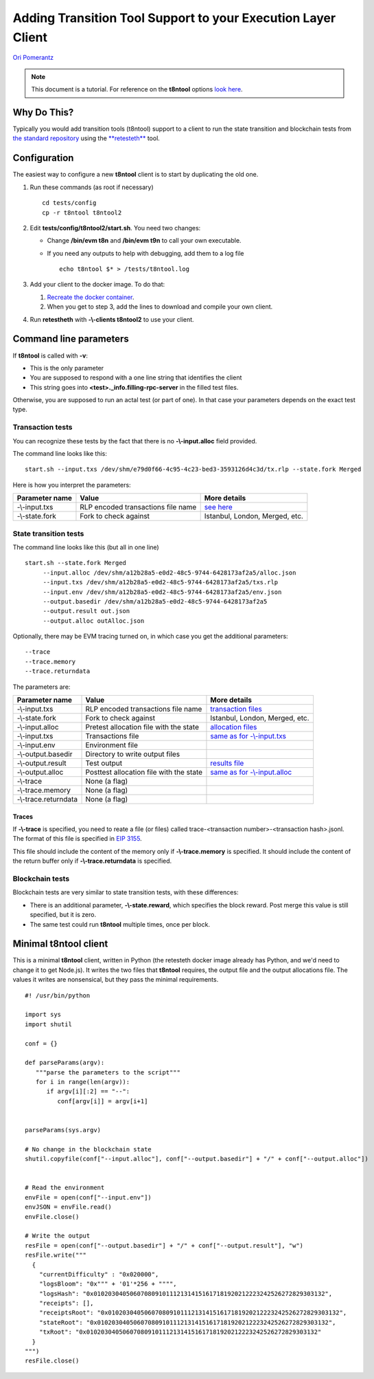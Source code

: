 .. t8ntool-tutorial:

================================================================
Adding Transition Tool Support to your Execution Layer Client
================================================================

`Ori Pomerantz <mailto://qbzzt1@gmail.com>`_

.. note::
    This document is a tutorial. For reference on the **t8ntool** options
    `look here <https://ethereum-tests.readthedocs.io/en/latest/retesteth-ref.html>`__.


Why Do This?
=============
Typically you would add transition tools (t8ntool) support to a client to run the state 
transition and blockchain tests from `the standard repository <https://github.com/ethereum/tests>`_
using the `**retesteth** <./retesteth-tutorial.html>`_ tool.


Configuration
==============
The easiest way to configure a new **t8ntool** client is to start by duplicating the old one.

#. Run these commands (as root if necessary)

   ::

     cd tests/config
     cp -r t8ntool t8ntool2

#. Edit **tests/config/t8ntool2/start.sh**. You need two changes:

   - Change **/bin/evm t8n** and **/bin/evm t9n** to call your own executable.
   - If you need any outputs to help with debugging, add them to a log file

     ::
  
        echo t8ntool $* > /tests/t8ntool.log


#. Add your client to the docker image. To do that:

   #. `Recreate the docker container <https://ethereum-tests.readthedocs.io/en/latest/retesteth-tutorial.html#using-the-latest-version>`_.
   #. When you get to step 3, add the lines to download and compile your own client.


#. Run **retestheth** with **-\\-clients t8ntool2** to use your client.


Command line parameters
========================

If **t8ntool** is called with **-v**:

- This is the only parameter
- You are supposed to respond with a one line string that identifies the client
- This string goes into **<test>._info.filling-rpc-server** in the filled test files.


Otherwise, you are supposed to run an actal test (or part of one). In that case your parameters 
depends on the exact test type.


Transaction tests
-----------------
You can recognize these tests by the fact that there is no **-\\-input.alloc** field provided.

The command line looks like this:

::

    start.sh --input.txs /dev/shm/e79d0f66-4c95-4c23-bed3-3593126d4c3d/tx.rlp --state.fork Merged

Here is how you interpret the parameters:

================ ===================================== ==============
Parameter name   Value                                 More details
================ ===================================== ==============
-\\-input.txs    RLP encoded transactions file name    `see here <./t8ntool-ref.html#transaction-file>`_
-\\-state.fork   Fork to check against                 Istanbul, London, Merged, etc.
================ ===================================== ==============



State transition tests
---------------------------
The command line looks like this (but all in one line)

::

   start.sh --state.fork Merged 
        --input.alloc /dev/shm/a12b28a5-e0d2-48c5-9744-6428173af2a5/alloc.json 
        --input.txs /dev/shm/a12b28a5-e0d2-48c5-9744-6428173af2a5/txs.rlp 
        --input.env /dev/shm/a12b28a5-e0d2-48c5-9744-6428173af2a5/env.json 
        --output.basedir /dev/shm/a12b28a5-e0d2-48c5-9744-6428173af2a5 
        --output.result out.json 
        --output.alloc outAlloc.json


Optionally, there may be EVM tracing turned on, in which case you get the additional parameters:


::

        --trace 
        --trace.memory 
        --trace.returndata



The parameters are:

==================== ======================================= ==============
Parameter name       Value                                   More details
==================== ======================================= ==============
-\\-input.txs        RLP encoded transactions file name      `transaction files <./t8ntool-ref.html#transaction-file>`_
-\\-state.fork       Fork to check against                   Istanbul, London, Merged, etc.
-\\-input.alloc      Pretest allocation file with the state  `allocation files <./t8ntool-ref.html#allocation-files>`_
-\\-input.txs        Transactions file                       `same as for -\\-input.txs <./t8ntool-ref.html#transaction-file>`_
-\\-input.env        Environment file
-\\-output.basedir   Directory to write output files
-\\-output.result    Test output                             `results file <./t8ntool-ref.html#result-file>`_
-\\-output.alloc     Posttest allocation file with the state `same as for -\\-input.alloc <./t8ntool-ref.html#allocation-files>`_
-\\-trace            None (a flag)
-\\-trace.memory     None (a flag)
-\\-trace.returndata None (a flag)
==================== ======================================= ==============



Traces
^^^^^^
If **-\\-trace** is specified, you need to reate a file (or files) called 
trace-<transaction number>-<transaction hash>.jsonl. The format of this file is specified in 
`EIP 3155 <https://github.com/ethereum/EIPs/blob/master/EIPS/eip-3155.md>`_.

This file should include the content of the memory only if **-\\-trace.memory** is specified.
It should include the content of the return buffer only if **-\\-trace.returndata** is specified.



Blockchain tests
---------------------------------------
Blockchain tests are very similar to state transition tests, with these differences:

- There is an additional parameter, **-\\-state.reward**, which specifies the block reward.
  Post merge this value is still specified, but it is zero.

- The same test could run **t8ntool** multiple times, once per block.



Minimal t8ntool client
======================
This is a minimal **t8ntool** client, written in Python (the retesteth docker image already has Python, 
and we'd need to change it to get Node.js). It writes the two files that **t8ntool** requires, the
output file and the output allocations file. The values it writes are nonsensical, but they pass the 
minimal requirements.



::

   #! /usr/bin/python

   import sys
   import shutil

   conf = {}

   def parseParams(argv):
      """parse the parameters to the script"""
      for i in range(len(argv)):
         if argv[i][:2] == "--":
            conf[argv[i]] = argv[i+1]


   parseParams(sys.argv)

   # No change in the blockchain state
   shutil.copyfile(conf["--input.alloc"], conf["--output.basedir"] + "/" + conf["--output.alloc"])


   # Read the environment
   envFile = open(conf["--input.env"])
   envJSON = envFile.read()
   envFile.close()

   # Write the output
   resFile = open(conf["--output.basedir"] + "/" + conf["--output.result"], "w")
   resFile.write("""
     {
       "currentDifficulty" : "0x020000",
       "logsBloom": "0x""" + '01'*256 + """",
       "logsHash": "0x0102030405060708091011121314151617181920212223242526272829303132",
       "receipts": [],
       "receiptsRoot": "0x0102030405060708091011121314151617181920212223242526272829303132",
       "stateRoot": "0x0102030405060708091011121314151617181920212223242526272829303132",
       "txRoot": "0x0102030405060708091011121314151617181920212223242526272829303132"
     }
   """)
   resFile.close()
